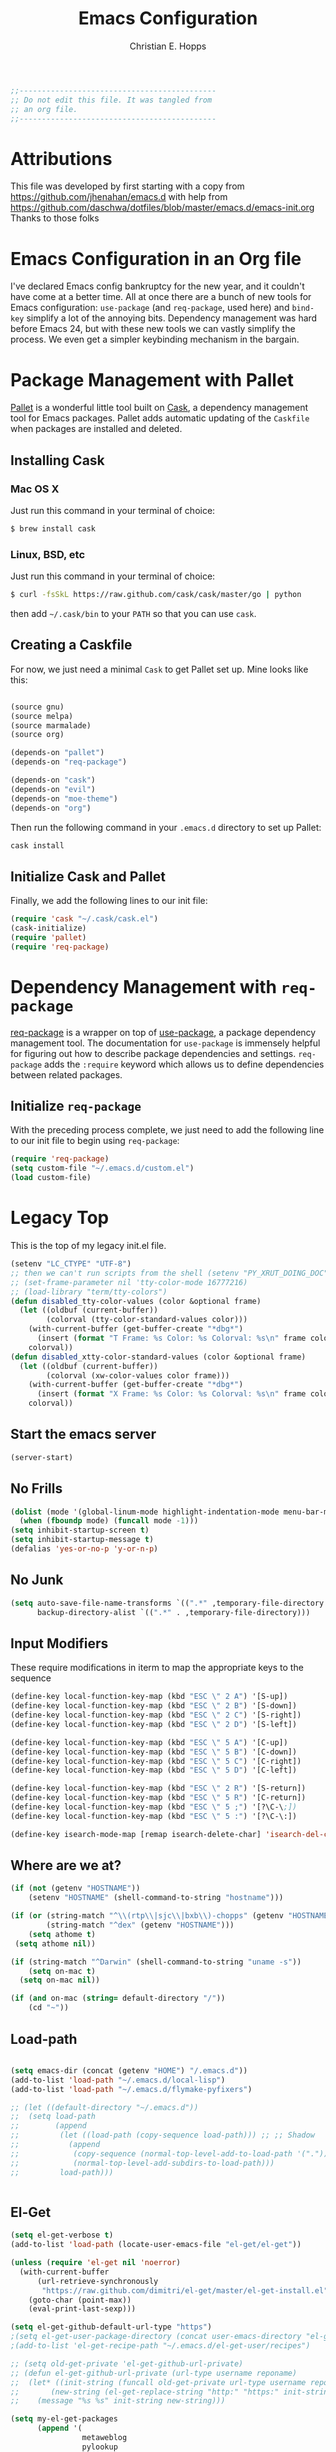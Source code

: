 #+TITLE: Emacs Configuration
#+AUTHOR: Christian E. Hopps
#+EMAIL: chopps@gmail.com
#+STARTUP: indent

#+NAME: Note
#+BEGIN_SRC emacs-lisp
  ;;--------------------------------------------
  ;; Do not edit this file. It was tangled from
  ;; an org file.
  ;;--------------------------------------------
#+END_SRC
* Attributions
  This file was developed by first starting with a copy from https://github.com/jhenahan/emacs.d
  with help from
  https://github.com/daschwa/dotfiles/blob/master/emacs.d/emacs-init.org
  Thanks to those folks

* Emacs Configuration in an Org file

  I've declared Emacs config bankruptcy for the new year, and it couldn't have
  come at a better time. All at once there are a bunch of new tools for
  Emacs configuration: =use-package= (and =req-package=, used here) and
  =bind-key= simplify a lot of the annoying bits. Dependency management was hard
  before Emacs 24, but with these new tools we can vastly simplify the process.
  We even get a simpler keybinding mechanism in the bargain.

* Package Management with Pallet
  [[https://github.com/rdallasgray/pallet][Pallet]] is a wonderful little tool built on [[https://github.com/cask/cask][Cask]], a dependency management tool
  for Emacs packages. Pallet adds automatic updating of the =Caskfile= when
  packages are installed and deleted.

** Installing Cask

*** Mac OS X
    Just run this command in your terminal of choice:
    #+NAME: Mac Cask Installation
    #+BEGIN_SRC sh
      $ brew install cask
     #+END_SRC

*** Linux, BSD, etc
    Just run this command in your terminal of choice:
    #+NAME: Other Cask Installation
    #+BEGIN_SRC sh
      $ curl -fsSkL https://raw.github.com/cask/cask/master/go | python
    #+END_SRC

    then add =~/.cask/bin= to your =PATH= so that you can use =cask=.

** Creating a Caskfile
   For now, we just need a minimal =Cask= to get Pallet set up. Mine looks
   like this:

   #+NAME: Cask
   #+BEGIN_SRC emacs-lisp :tangle no

     (source gnu)
     (source melpa)
     (source marmalade)
     (source org)

     (depends-on "pallet")
     (depends-on "req-package")

     (depends-on "cask")
     (depends-on "evil")
     (depends-on "moe-theme")
     (depends-on "org")
   #+END_SRC

   Then run the following command in your =.emacs.d= directory to set up Pallet:

   #+NAME: Cask Initialization
   #+BEGIN_SRC sh
     cask install
   #+END_SRC

** Initialize Cask and Pallet
   Finally, we add the following lines to our init file:

   #+BEGIN_SRC emacs-lisp :tangle no
     (require 'cask "~/.cask/cask.el")
     (cask-initialize)
     (require 'pallet)
     (require 'req-package)
   #+END_SRC

* Dependency Management with =req-package=
  [[https://github.com/edvorg/req-package][req-package]] is a wrapper on top of
  [[https://github.com/jwiegley/use-package][use-package]], a package dependency
  management tool. The documentation for =use-package= is immensely helpful for
  figuring out how to describe package dependencies and settings. =req-package=
  adds the =:require= keyword which allows us to define dependencies between
  related packages.

** Initialize =req-package=
   With the preceding process complete, we just need to add the following line
   to our init file to begin using =req-package=:

   #+BEGIN_SRC emacs-lisp :tangle no
     (require 'req-package)
     (setq custom-file "~/.emacs.d/custom.el")
     (load custom-file)
   #+END_SRC

* Legacy Top
  This is the top of my legacy init.el file.

  #+BEGIN_SRC emacs-lisp
    (setenv "LC_CTYPE" "UTF-8")
    ;; then we can't run scripts from the shell (setenv "PY_XRUT_DOING_DOC" "1")
    ;; (set-frame-parameter nil 'tty-color-mode 16777216)
    ;; (load-library "term/tty-colors")
    (defun disabled_tty-color-values (color &optional frame)
      (let ((oldbuf (current-buffer))
            (colorval (tty-color-standard-values color)))
        (with-current-buffer (get-buffer-create "*dbg*")
          (insert (format "T Frame: %s Color: %s Colorval: %s\n" frame color colorval)))
        colorval))
    (defun disabled_xtty-color-standard-values (color &optional frame)
      (let ((oldbuf (current-buffer))
            (colorval (xw-color-values color frame)))
        (with-current-buffer (get-buffer-create "*dbg*")
          (insert (format "X Frame: %s Color: %s Colorval: %s\n" frame color colorval)))
        colorval))
  #+END_SRC

** Start the emacs server
   #+BEGIN_SRC emacs-lisp
     (server-start)
   #+END_SRC

** No Frills
   #+BEGIN_SRC emacs-lisp
     (dolist (mode '(global-linum-mode highlight-indentation-mode menu-bar-mode tool-bar-mode scroll-bar-mode))
       (when (fboundp mode) (funcall mode -1)))
     (setq inhibit-startup-screen t)
     (setq inhibit-startup-message t)
     (defalias 'yes-or-no-p 'y-or-n-p)
   #+END_SRC

** No Junk
   #+BEGIN_SRC emacs-lisp
     (setq auto-save-file-name-transforms `((".*" ,temporary-file-directory t))
           backup-directory-alist `((".*" . ,temporary-file-directory)))
   #+END_SRC

** Input Modifiers

   These require modifications in iterm to map the appropriate keys to the
   sequence
   #+BEGIN_SRC emacs-lisp
     (define-key local-function-key-map (kbd "ESC \" 2 A") '[S-up])
     (define-key local-function-key-map (kbd "ESC \" 2 B") '[S-down])
     (define-key local-function-key-map (kbd "ESC \" 2 C") '[S-right])
     (define-key local-function-key-map (kbd "ESC \" 2 D") '[S-left])

     (define-key local-function-key-map (kbd "ESC \" 5 A") '[C-up])
     (define-key local-function-key-map (kbd "ESC \" 5 B") '[C-down])
     (define-key local-function-key-map (kbd "ESC \" 5 C") '[C-right])
     (define-key local-function-key-map (kbd "ESC \" 5 D") '[C-left])

     (define-key local-function-key-map (kbd "ESC \" 2 R") '[S-return])
     (define-key local-function-key-map (kbd "ESC \" 5 R") '[C-return])
     (define-key local-function-key-map (kbd "ESC \" 5 ;") '[?\C-\;])
     (define-key local-function-key-map (kbd "ESC \" 5 :") '[?\C-\:])

     (define-key isearch-mode-map [remap isearch-delete-char] 'isearch-del-char)
   #+END_SRC

** Where are we at?
   #+BEGIN_SRC emacs-lisp
     (if (not (getenv "HOSTNAME"))
         (setenv "HOSTNAME" (shell-command-to-string "hostname")))

     (if (or (string-match "^\\(rtp\\|sjc\\|bxb\\)-chopps" (getenv "HOSTNAME"))
             (string-match "^dex" (getenv "HOSTNAME")))
         (setq athome t)
      (setq athome nil))

     (if (string-match "^Darwin" (shell-command-to-string "uname -s"))
         (setq on-mac t)
       (setq on-mac nil))

     (if (and on-mac (string= default-directory "/"))
         (cd "~"))
   #+END_SRC

** Load-path
   #+BEGIN_SRC emacs-lisp

          (setq emacs-dir (concat (getenv "HOME") "/.emacs.d"))
          (add-to-list 'load-path "~/.emacs.d/local-lisp")
          (add-to-list 'load-path "~/.emacs.d/flymake-pyfixers")

          ;; (let ((default-directory "~/.emacs.d"))
          ;;  (setq load-path
          ;;        (append
          ;;         (let ((load-path (copy-sequence load-path))) ;; ;; Shadow
          ;;           (append
          ;;            (copy-sequence (normal-top-level-add-to-load-path '(".")))
          ;;            (normal-top-level-add-subdirs-to-load-path)))
          ;;         load-path)))


   #+END_SRC

** El-Get

   #+BEGIN_SRC emacs-lisp
     (setq el-get-verbose t)
     (add-to-list 'load-path (locate-user-emacs-file "el-get/el-get"))

     (unless (require 'el-get nil 'noerror)
       (with-current-buffer
           (url-retrieve-synchronously
            "https://raw.github.com/dimitri/el-get/master/el-get-install.el")
         (goto-char (point-max))
         (eval-print-last-sexp)))

     (setq el-get-github-default-url-type "https")
     ;(setq el-get-user-package-directory (concat user-emacs-directory "el-get-init-files/"))
     ;(add-to-list 'el-get-recipe-path "~/.emacs.d/el-get-user/recipes")

     ;; (setq old-get-private 'el-get-github-url-private)
     ;; (defun el-get-github-url-private (url-type username reponame)
     ;;  (let* ((init-string (funcall old-get-private url-type username reponame))
     ;;       (new-string (el-get-replace-string "http:" "https:" init-string)))
     ;;    (message "%s %s" init-string new-string)))

     (setq my-el-get-packages
           (append '(
                     metaweblog
                     pylookup
                     pymacs
                     xml-rpc-el
                     )))

     (el-get 'sync my-el-get-packages)

     (defun el-get-sync-recipes (overlay)
       (let* ((recipe-glob (locate-user-emacs-file (concat overlay "/recipes/*.rcp")))
              (recipe-files (file-expand-wildcards recipe-glob))
              (recipes (mapcar 'el-get-read-recipe-file recipe-files)))
         (mapcar (lambda (r) (add-to-list 'el-get-sources r)) recipes)
         (el-get 'sync (mapcar 'el-get-source-name recipes))))

       ;; EL-GET SYNC OVERLAYS
     (el-get-sync-recipes "el-get-haskell")
     (el-get-sync-recipes "el-get-user")

   #+END_SRC

** Packages
   Use cask, pallet and req-package here. Initial packages are in Cask
   file. This is updated automaticallyby pallet when installing and removing
   using list-packages.
   #+BEGIN_SRC emacs-lisp :tangle no
     (if (file-exists-p "/usr/local/Cellar/cask/0.7.0/cask.el")
         (require 'cask "/usr/local/Cellar/cask/0.7.0/cask.el")
       (require 'cask "~/.cask/cask.el"))
     (cask-initialize)
     (require 'pallet)
     (require 'req-package)
   #+END_SRC

** Recompile Local Lisp
   #+BEGIN_SRC emacs-lisp
     (byte-recompile-directory (expand-file-name "~/.emacs.d/local-lisp") 0)
   #+END_SRC

** Load Variables from Shell Environment

   This is needed b/c on the mac we may be loaded from outside the shell.
   #+BEGIN_SRC emacs-lisp
     (if (file-exists-p "/Users/chopps/.athome-emacs")
         (progn (require 'exec-path-from-shell)
                (exec-path-from-shell-copy-env "PYTHONPATH")
                (exec-path-from-shell-copy-env "PATH")
                (setq athome t)
                (exec-path-from-shell-initialize)))
   #+END_SRC

** Uniquify
   #+BEGIN_SRC emacs-lisp
     (require 'uniquify)
     (setq uniquify-buffer-name-style 'forward)
   #+END_SRC
* Custom
Locate emacs customization file.

#+BEGIN_SRC emacs-lisp
  (setq custom-file "~/.emacs.d/custom.el")
  (load custom-file 'noerror)
#+END_SRC

* Frames
  #+BEGIN_SRC emacs-lisp
    ;; (setq initial-frame-alist '((top . 200) (left . 100) (width . 147) (height . 98)))
    ;; (setq initial-frame-alist '((top + -47) (left + -908) (width . 124) (height . 85)))
  #+END_SRC
* Themes
#+BEGIN_SRC emacs-lisp

  ;; (require 'centered-window-mode)
  ;; (centered-window-mode t)

  (add-to-list 'custom-theme-load-path (concat user-emacs-directory "my-themes/"))
  ;; (add-to-list 'custom-theme-load-path (concat user-emacs-directory "my-themes/solarized/"))

  ;; (load-theme 'noctilux)

  ;; (load-theme 'taylor)
  ;; (load-theme 'hober)

  ;; (setq sml/theme 'respectful)
  ;; (sml/setup)

  ;; <Color theme initialization code>
  ;; (if athome
  ;;     (load-theme 'chopps)
  ;;   (load-theme 'solarized-light))

  ;; (load-theme 'solarized-dark)
  ;; (load-theme 'solarized-light)
  (setq current-theme nil)

  (defun synchronize-theme  ()
    (interactive)
    (setq hour (string-to-number
                (substring (current-time-string) 11 13)))
    (if (member hour (if athome (number-sequence 7 21)
                       (number-sequence 4 18)))
        (setq now 'solarized-light)
      (setq now 'solarized-dark))
    (if (not (eq now current-theme))
        (load-theme now)))

  (run-with-timer 0 600 'synchronize-theme)

  ;; (set-display-table-slot standard-display-table 'vertical-border (make-glyph-code ?┃))
  ;; (set-display-table-slot standard-display-table 'vertical-border (make-glyph-code ?╏))
  ;; (set-display-table-slot standard-display-table 'vertical-border (make-glyph-code ?┆))
  ;; (set-display-table-slot standard-display-table 'vertical-border (make-glyph-code ?┊))
  ;; (set-display-table-slot standard-display-table 'vertical-border (make-glyph-code ?┋))
  (set-display-table-slot standard-display-table 'vertical-border (make-glyph-code ?┇))

  ;; (if (display-graphic-p)
  ;;    (progn
  ;;      (load-theme 'my-flatui)
  ;;      (setq current-theme 'my-flatui)
  ;;      (defun synchronize-theme  ()
  ;;         (interactive)
  ;;         (setq hour (string-to-number 
  ;;                     (substring (current-time-string) 11 13)))
  ;;         (if (member hour (number-sequence 6 21))
  ;;             (setq now 'my-flatui)
  ;;           (setq now 'chopps))
  ;;         (if (not (eq now current-theme))
  ;;             (load-theme now)))
  ;;
  ;;      (run-with-timer 0 3600 'synchronize-theme))
  ;;  (load-theme 'chopps))
#+END_SRC

* Evil

  #+BEGIN_SRC emacs-lisp
    (req-package evil
      :init
      (progn
        (setq evil-search-wrap nil)
        (setq evil-want-C-i-jump nil)

        (evil-mode 1)

        ;; (setq evil-esc-delay 0)
        (setq evil-esc-delay 0.001)
        (evil-change-to-initial-state)

        (defun evil-undefine ()
          (interactive)
          (let (evil-mode-map-alist)
            (call-interactively (key-binding (this-command-keys)))))

        (define-key evil-normal-state-map [escape] 'keyboard-quit)
        (define-key evil-visual-state-map [escape] 'keyboard-quit)
        (define-key evil-normal-state-map (kbd "TAB") 'evil-undefine)
        ;; (define-key evil-normal-state-map (kbd "RET") 'evil-undefine)
        ;; (define-key evil-normal-state-map " " 'evil-undefine)

        ;; Undefine vi keys in all modes.
        (let ((undef '("\C-a" "\C-e" "\C-n" "\C-p")))
          (while undef
            (define-key evil-normal-state-map (car undef) 'evil-undefine)
            (define-key evil-visual-state-map (car undef) 'evil-undefine)
            (define-key evil-insert-state-map (car undef) 'evil-undefine)
            (setq undef (cdr undef))))

        ;; Undefine vi keys in insert mode.
        (let ((undef '("\C-k")))
          (while undef
            (define-key evil-insert-state-map (car undef) 'evil-undefine)
            (setq undef (cdr undef))))

        ;; Remove RET and SPC from motion map so they can be overridden by various modes
        (defun my-move-key (keymap-from keymap-to key)
          "Moves key binding from one keymap to another, deleting from the old location. "
          (define-key keymap-to key (lookup-key keymap-from key))
          (define-key keymap-from key nil))
        (my-move-key evil-motion-state-map evil-normal-state-map (kbd "RET"))
        (my-move-key evil-motion-state-map evil-normal-state-map " ")

                                            ;(define-key minibuffer-local-map [escape] 'minibuffer-keyboard-quit)
                                            ;(define-key minibuffer-local-ns-map [escape] 'minibuffer-keyboard-quit)
                                            ;(define-key minibuffer-local-completion-map [escape] 'minibuffer-keyboard-quit)
                                            ;(define-key minibuffer-local-must-match-map [escape] 'minibuffer-keyboard-quit)
                                            ;(define-key minibuffer-local-isearch-map [escape] 'minibuffer-keyboard-quit)
        ))
  #+END_SRC

* VCS
  #+BEGIN_SRC emacs-lisp
    (req-package magit)
    (autoload 'svn-status "dsvn" "Run `svn status'." t)
    (autoload 'svn-update "dsvn" "Run `svn update'." t)
    (require 'vc-svn)

  #+END_SRC
* End Req-Packages

  #+BEGIN_SRC emacs-lisp
    (req-package-finish)
  #+END_SRC

* Text Mode

  #+BEGIN_SRC emacs-lisp
    (add-hook 'text-mode-hook 'turn-on-auto-fill)
    (add-hook 'text-mode-hook 'turn-on-flyspell)
    (add-hook 'rst-mode-hook (lambda ()
                               (define-key mode-specific-map "0" 'rst-adjust)
                               (setq fill-column 79)
                               ))
    (setq default-fill-column 80)

    (add-to-list 'auto-mode-alist '("diff" . diff-mode))
    (add-to-list 'auto-mode-alist '("\\.diff\\'" . diff-mode))

    (eval-after-load "text-mode"
      '(progn
         (modify-syntax-entry ?_ "w" text-mode-syntax-table)
         (modify-syntax-entry ?- "w" text-mode-syntax-table)
         ))
  #+END_SRC

* Buffer Handling
  #+BEGIN_SRC emacs-lisp
    ;; (iswitchb-mode 1)
    ;; (setq iswitchb-buffer-ignore '("^ " "^\\*"))
    (setq iswitchb-buffer-ignore '("^ "))
    (setq-default save-place t)

    (defun dont-kill-but-bury-scratch ()
      "Don't kill but burry *scratch* buffer."
      (if (equal (buffer-name (current-buffer)) "*scratch*")
          (progn (bury-buffer) nil)
        t))
    (add-hook 'kill-buffer-query-functions 'dont-kill-but-bury-scratch)
  #+END_SRC

** Cleanup Buffers Automatically
   #+BEGIN_SRC emacs-lisp
     (require 'midnight)

     ;;kill buffers if they were last disabled more than this seconds ago (30m)
     (setq clean-buffer-list-delay-special 1800)

     (defvar clean-buffer-list-timer nil
       "Stores clean-buffer-list timer if there is one. You can disable clean-buffer-list by (cancel-timer clean-buffer-list-timer).")
     ;; run clean-buffer-list every 2 hours
     (setq clean-buffer-list-timer (run-at-time t 7200 'clean-buffer-list))

     ;; kill everything, clean-buffer-list is very intelligent at not killing unsaved buffer.
     (setq clean-buffer-list-kill-regexps '("^.*$"))

     ;; keep these buffer untouched
     ;; prevent append multiple times
     (defvar clean-buffer-list-kill-never-buffer-names-init
       clean-buffer-list-kill-never-buffer-names
       "Init value for clean-buffer-list-kill-never-buffer-names")

     (setq clean-buffer-list-kill-never-buffer-names
           (append
            '("*Messages*" "*cmd*" "*scratch*" "*w3m*" "*w3m-cache*" "*Inferior Octave*" "status.org" "notes.org")
            clean-buffer-list-kill-never-buffer-names-init))

     ;; prevent append multiple times
     (defvar clean-buffer-list-kill-never-regexps-init
       clean-buffer-list-kill-never-regexps
       "Init value for clean-buffer-list-kill-never-regexps")

     ;; append to *-init instead of itself
     (setq clean-buffer-list-kill-never-regexps
           (append '("^\\*EMMS Playlist\\*.*$")
                   clean-buffer-list-kill-never-regexps-init))
   #+END_SRC

* Windows
  #+BEGIN_SRC emacs-lisp
    (setq wg-morph-on nil)
    (setq wg-prefix-key (kbd "C-c w"))
    ;; (require 'workgroups)
    ;; (workgroups-mode 1)
    ;; (if (file-exists-p "~/.emacs-workgroups")
    ;;     (wg-load "~/.emacs-workgroups"))

    (defun other-window-or-frame ()
      (interactive)
      (other-window 1 'visible)
      (select-frame-set-input-focus (window-frame (selected-window))))


    (defun split-window-sensibly-prefer-horizontal (&optional window)
    "Same as `split-window-sensibly' except prefer to split horizontally first."
      (let ((window (or window (selected-window))))
        (or (and (window-splittable-p window t)
                 ;; Split window horizontally.
                 (with-selected-window window
                   (split-window-right)))
            (and (window-splittable-p window)
                 ;; Split window vertically.
                 (with-selected-window window
                   (split-window-below)))
            (and (eq window (frame-root-window (window-frame window)))
                 (not (window-minibuffer-p window))
                 ;; If WINDOW is the only window on its frame and is not the
                 ;; minibuffer window, try to split it vertically disregarding
                 ;; the value of `split-height-threshold'.
                 (let ((split-height-threshold 0))
                   (when (window-splittable-p window)
                     (with-selected-window window
                       (split-window-below))))))))

    (setq split-width-threshold 160)
    (setq window-min-width 80)
    (setq split-window-preferred-function 'split-window-sensibly-prefer-horizontal)
  #+END_SRC

* Shell Mode

  #+BEGIN_SRC emacs-lisp
    (add-hook 'shell-mode-hook
              (function (lambda ()
                          (flyspell-prog-mode)
                          (local-set-key "\M-p" 'comint-previous-input)
                          (local-set-key "\M-n" 'comint-next-input))))


    (require 'shell-switcher)
    (shell-switcher-mode t)
  #+END_SRC
* Mac

  #+BEGIN_SRC emacs-lisp
    (unwind-protect
     (condition-case ex
          (pc-selection-mode)
      (`error
        t)))
    (global-set-key [?\A-x] 'clipboard-kill-region)
    (global-set-key [?\A-c] 'clipboard-kill-ring-save)
    (global-set-key [?\A-v] 'clipboard-yank)
  #+END_SRC
* Comint

  #+BEGIN_SRC emacs-lisp
    (eval-after-load "comint"
      '(progn
         (define-key comint-mode-map [(meta p)]
           'comint-previous-matching-input-from-input)
         (define-key comint-mode-map [(meta n)]
           'comint-next-matching-input-from-input)
         (define-key comint-mode-map [(control meta n)]
           'comint-next-input)
         (define-key comint-mode-map [(control meta p)]
           'comint-previous-input)
         (setq comint-completion-autolist t ;list possibilities on partial
                                            ;completion
           comint-completion-recexact nil   ;use shortest compl. if
                                            ;characters cannot be added
           ;; how many history items are stored in comint-buffers (e.g. py- shell)
           ;; use the HISTSIZE environment variable that shells use (if avail.)
           ;; (default is 32)
           comint-input-ring-size (string-to-number (or (getenv "HISTSIZE") "100")))))
  #+END_SRC
* Generic Lisp
  #+BEGIN_SRC emacs-lisp
    (require 's)

    (defun remove-last-elt (list)
      (let ((rlist (reverse list)))
        (reverse (cdr rlist))))

    (defun trim-string (string)
      "Remove white spaces in beginning and ending of STRING.
    White space here is any of: space, tab, emacs newline (line feed, ASCII 10)."
      (replace-regexp-in-string "\\`[ \t\n]*" "" (replace-regexp-in-string "[ \t\n]*\\'" "" string)))

    ;;-------------------------------
    ;; Disabled commands (not many)
    ;;-------------------------------

    (defun enable-all-commands ()
      "Enable all commands, reporting on which were disabled."
      (interactive)
      (with-output-to-temp-buffer "*Commands that were disabled*"
        (mapatoms
         (function
          (lambda (symbol)
            (when (get symbol 'disabled)
              (put symbol 'disabled nil)
              (prin1 symbol)
              (princ "\n")))))))

    (defun increment-numbers-in-rergion ()
      "Find all numbers in the region and increment them by 1."
      (interactive)
      (if (not (use-region-p))
          (error "No region defined"))
      (let* ((start (region-beginning))
             (end (region-end))
             found)
        (save-excursion
          (goto-char start)
          (while (setq found (re-search-forward "[0-9]+" end t))
            (replace-match (number-to-string (+ (string-to-number (match-string 0)) 1)))))))

    (defun normalize-numbers-in-rergion ()
      "Find all numbers in the region starting with 0 set them increasing order"
      (interactive)
      (if (not (use-region-p))
          (error "No region defined"))
      (let* ((start (region-beginning))
             (end (region-end))
             (value 0)
             found)
        (save-excursion
          (goto-char start)
          (while (setq found (re-search-forward "\\<[0-9]+\\>" end t))
            (replace-match (number-to-string value))
            (setq value (+ value 1))))))


    ; Automatically enable any disabled command the first time it's used.
    (defun enable-this-command (&rest args)
      (put this-command 'disabled nil)
      (call-interactively this-command))
    (setq disabled-command-function 'enable-this-command)

    (defun strip-trailing-whitespace ()
      "Eliminate whitespace at ends of lines."
      (interactive)
      (save-excursion
        (goto-char (point-min))
        (while (re-search-forward "[ \t][ \t]*$" nil t)
          (delete-region (match-beginning 0) (point)))))

    ;; (defun nuke-nroff-bs ()
    ;;   (interactive)
    ;;   (let ((old-modified (buffer-modified-p))
    ;;         (old-point (point)))
    ;;     (call-interactively (beginning-of-buffer))
    ;;     (replace-regexp "\\(.\\)^H\\1^H\\1^H\\1" "\\1")
    ;;     (call-interactively (beginning-of-buffer))
    ;;     (replace-regexp "\\(.\\)^H\\1^H\\1" "\\1")
    ;;     (call-interactively (beginning-of-buffer))
    ;;     (replace-regexp "\\(.\\)^H\\1" "\\1")
    ;;     (call-interactively (beginning-of-buffer))
    ;;     (replace-string "_^H" "")
    ;;     (set-buffer-modified-p old-modified)
    ;;     (goto-char old-point)))

    (defun string/starts-with (string prefix)
      "Return t if STRING starts with prefix."
      (let* ((l (length prefix)))
        (string= (substring string 0 l) prefix)))

    (defun bh-compile ()
      (interactive)
      (let ((df (directory-files "."))
            (has-proj-file nil)
            )
        (while (and df (not has-proj-file))
          (let ((fn (car df)))
            (if (> (length fn) 10)
                (if (string-equal (substring fn -10) ".xcodeproj")
                    (setq has-proj-file t)
                  )
              )
            )
          (setq df (cdr df))
          )
        (if has-proj-file
            (compile "xcodebuild -configuration Debug")
          (compile "make")
          )
        )
      )

    (defun kill-region-to-mac ()
      "Copy the region to our mac clipboard"
      (interactive)
      (shell-command-on-region (mark) (point) "ssh -q rtp-chopps-8711.cisco.com pbcopy")
      (deactivate-mark))

    (defun kill-region-to-ssh ()
      "Copy the region to our ssh clients clipboard"
      (interactive)
      (let ((cmd (concat "ssh -q " (car (split-string (getenv "SSH_CLIENT"))) " pbcopy")))
        (message "running command: %s" cmd)
        (shell-command-on-region (mark) (point) cmd))
      (deactivate-mark))

    (setq lastw-screen-window -1)
    (defun bring-screen-window-front ()
      "If running in screen tell screen to switch to our window"
      (let ((window (getenv "WINDOW"))
            (sty (getenv "STY")))
        (if sty
            (shell-command-to-string (concat "screen -X select " window)))))

    (defun return-to-last-screen-window ()
      "Return to previous screen window"
      (if (getenv "STY")
          (shell-command-to-string "screen -X other")))
    (add-hook 'server-visit-hook 'bring-screen-window-front)
    (add-hook 'server-done-hook 'return-to-last-screen-window)
    (remove-hook 'kill-buffer-query-functions 'server-kill-buffer-query-function)

    ;; (require 'flymake)

    (defun flymake-elisp-init ()
      (unless (string-match "^ " (buffer-name))
        (let* ((temp-file   (flymake-init-create-temp-buffer-copy
                             'flymake-create-temp-inplace))
               (local-file  (file-relative-name
                             temp-file
                             (file-name-directory buffer-file-name))))
          (list
           (expand-file-name invocation-name invocation-directory)
           (list
            "-Q" "--batch" "--eval"
            (prin1-to-string
             (quote
              (dolist (file command-line-args-left)
                (with-temp-buffer
                  (insert-file-contents file)
                  (condition-case data
                      (scan-sexps (point-min) (point-max))
                    (scan-error
                     (goto-char(nth 2 data))
                     (princ (format "%s:%s: error: Unmatched bracket or quote\n"
                                    file (line-number-at-pos)))))))
              )
             )
            local-file)))))

    ;; (push '("\\.el$" flymake-elisp-init) flymake-allowed-file-name-masks)

    ;; (add-hook 'emacs-lisp-mode-hook
    ;;           ;; workaround for (eq buffer-file-name nil)
    ;;           (function (lambda () (if buffer-file-name (flymake-mode)))))

    (defun my-lisp-mode-hook ()
      (message "my-lisp-mode-hook")
      (flyspell-prog-mode)
      (set (make-local-variable 'rebox-style-loop) '(83 84 21))
      ;; (set (make-local-variable 'rebox-min-fill-column) 40)
      (rebox-mode 1))

    (add-hook 'lisp-mode-hook 'my-lisp-mode-hook)
    (add-hook 'emacs-lisp-mode-hook 'my-lisp-mode-hook)

    (defun narrow-to-python-string ()
      "Narrow to the multiline string section that contains the point"
      (interactive)
      (let (sstart
            send
            sstr
            (smatch "\\(\"\"\"\\|\'\'\'\\)"))
        (save-excursion

          (if (not (looking-at smatch))
              (re-search-backward "\\(\"\"\"\\|\'\'\'\\)"))
          (setq sstr (match-string 0))
          (setq sstart (match-end 0))
          (goto-char sstart)
          (message (format "sstart %d" sstart))
          (re-search-forward sstr)
          (setq send (match-beginning 0))
          (message (format "send %d" send)))
        (narrow-to-region sstart send)
        (message (format "narrowed to %d:%d" sstart send))
        sstart))

    (defun narrow-to-line ()
      "Narrow to the current line"
      (let (beg end)
        (save-excursion
          (move-end-of-line 1)
          (setq end (point))
          (move-beginning-of-line 1)
          (setq beg (point))
          (message (format "narrow to line %d:%d" beg end)))
        (narrow-to-region beg end)
        (values beg end)))

    (defun delete-line ()
      (interactive)
      (move-beginning-of-line 1)
      (kill-line 1))

    (defun tr-param ()
      "Translate @param to rst style - ``"
      (interactive)
      (save-excursion
        (save-restriction
          (let (beg end val indent ptype sym (tsym "") (ppos 0) (tpos 0) (npos 0)
                    (psmatch "\\(?:@\\(param\\) *\\([[:alnum:]_]+\\) *: *\\|@\\(return\\): *\\)")
                    (pmatch "\\(?:@\\(param\\) *\\([[:alnum:]_]+\\) *: *\\|@\\(return\\): *\\(.*\\)\\)"))
            ; Operate in the doc-string only.
            (narrow-to-python-string)
            (save-restriction
              (setq val (narrow-to-line))
              (setq beg (nth 0 val))
              (setq end (nth 1 val))
              (goto-char beg)
              (re-search-forward pmatch))
            (setq ptype (match-string 1))
            (if (not ptype)
                (setq ptype (match-string 3))
              (setq sym (match-string 2)))
            (setq ppos (match-beginning 0))
            (setq indent (- ppos beg)) ; indent of param
            (message (format "beginning %d indent %d" ppos indent))
                                            ; Get any type definition and remove the line
            (ignore-errors
              (save-excursion
                (if (equal ptype "param")
                    (re-search-forward (concat "@type *" sym " *: *\\(.*\\)"))
                  (re-search-forward (concat "@rtype: *\\(.*\\)")))
                (setq tpos (match-beginning 0))
                (setq tsym (match-string 1))
                (setq tsym (replace-regexp-in-string "[tT]rue or [fF]alse" "`bool`" tsym))
                (setq tsym (replace-regexp-in-string "\\<string\\>" "`str`" tsym))
                (setq tsym (replace-regexp-in-string "\\<[Bb]oolean\\>" "`bool`" tsym))
                (setq tsym (replace-regexp-in-string "\\<[Bb]ool\\>" "`bool`" tsym))
                (setq tsym (replace-regexp-in-string "\\<integer\\>" "`int`" tsym))
                (setq tsym (replace-regexp-in-string "\\<int\\>" "`int`" tsym))
                (setq tsym (replace-regexp-in-string "\\<list\\(()\\)?" "`list`" tsym))
                (setq tsym (replace-regexp-in-string "\\<dict\\(()\\)?" "`dict`" tsym))
                (setq tsym (replace-regexp-in-string "L{\\([^}]+\\)}" "`\\1`" tsym))
                (save-excursion
                  (goto-char tpos)
                  (delete-line))))
            (goto-char beg)
            (re-search-forward psmatch)
            (if (equal ptype "param")
                (replace-match (concat "  - `" sym "` (" tsym ") - "))
              (if (equal tsym "")
                  (replace-match (concat ":return: "))
                (replace-match (concat ":return: (" tsym ") "))))
            (condition-case nil
                (progn
                  (re-search-forward "@\\(param\\|return\\)" nil)
                  (point))
              (error (point-max)))))))
            ;; re-indent folloiwng lines to our - until we reach a blank line or a line
            ;; containing @ or the ned of our region

    (defun tr-all-param ()
      "Translate all paramters"
      (interactive)
      (save-excursion
        (let (send
              sstart
              (cpos (point)))
          (save-restriction
            (let (indent)
              ;; Operate in the doc-string only.
              (setq sstart (narrow-to-python-string))
              (goto-char sstart)
              (setq cpos sstart)
              (setq send (point-max))
              (message (format "pmax %d" send))
              ;; Find the first param
              (re-search-forward "^\\( +\\)@param")
              (setq indent (match-string 1))
              (replace-match (concat indent ":Parameters:\n" indent "@param"))))
          ;; now run tr-param until we are done
          (while (< cpos send)
            (setq cpos (tr-param))
            (goto-char cpos)))))

    (defun read-lines (fPath)
      "Return a list of lines of a file at FPATH."
      (with-temp-buffer
        (insert-file-contents fPath)
        (split-string (buffer-string) "\n" t)))

    (eval-after-load "elisp-mode"
      '(progn
         (modify-syntax-entry ?_ "w" emacs-lisp-mode-syntax-table)
         (modify-syntax-entry ?- "w" emacs-lisp-mode-syntax-table)
         (modify-syntax-entry ?_ "w" lisp-mode-syntax-table)
         (modify-syntax-entry ?- "w" lisp-mode-syntax-table)
         ))

    (eval-after-load "lisp-mode"
      '(progn
         (modify-syntax-entry ?_ "w" emacs-lisp-mode-syntax-table)
         (modify-syntax-entry ?- "w" emacs-lisp-mode-syntax-table)
         (modify-syntax-entry ?_ "w" lisp-mode-syntax-table)
         (modify-syntax-entry ?- "w" lisp-mode-syntax-table)
         ))
  #+END_SRC
* Generic Editing

  #+BEGIN_SRC emacs-lisp
    (autoload 'rebox-comment "rebox2" nil t)
    (autoload 'rebox-region "rebox2" nil t)

    ;;(global-linum-mode nil)
    ;;(setq linum-format 'dynamic)
    ;;(set-face-attribute 'linum nil :background "Black"))

    ;;        (add-hook 'emacs-lisp-mode-hook (lambda ()
    ;;                                          (set (make-local-variable 'rebox-style-loop) '(25 17 21))
    ;;                                          (set (make-local-variable 'rebox-min-fill-column) 40)
    ;;                                          (rebox-mode 1)))
    ;
    (eval-after-load "rebox2"
      '(progn
         (setq max-comment-fill-column 77)
         (defadvice rebox-get-fill-column (after ad-max-comment-fill-column activate)
           "Set a maximum fill-column for comments"
           (setq ad-return-value (min ad-return-value max-comment-fill-column)))
         (ad-activate 'rebox-get-fill-column)
         (message "rebox2 loaded")
         (rebox-register-template 71 176 ["? ----------"
                                          "? box123456  "
                                          "? ----------"])

         (rebox-register-template 72 276 ["? ----------+"
                                          "? box123456  "
                                          "? ----------+"])

         (rebox-register-template 73 376 ["? =========="
                                          "? box123456  "
                                          "? =========="])

         (rebox-register-template 74 176 ["?-----------"
                                          "? box123456 "
                                          "?-----------"])

         (rebox-register-template 75 276 ["?-----------+"
                                          "? box123456  "
                                          "?-----------+"])

         (rebox-register-template 76 376 ["?==========="
                                          "? box123456"
                                          "?==========="])

         (rebox-register-template 77 576 ["????????????"
                                          "? box123456  "
                                          "????????????"])

         (rebox-register-template 81 186 ["?? -----------"
                                          "??  box123456  "
                                          "?? -----------"])

         (rebox-register-template 82 286 ["??-----------+"
                                          "?? box123456  "
                                          "??-----------+"])

         (rebox-register-template 83 386 ["??-----------"
                                          "?? box123456  "
                                          "??-----------"])

         (rebox-register-template 84 486 ["??==========="
                                          "?? box123456  "
                                          "??==========="])
         (setq rebox-style-loop '(74 75 76 11))

         ;; (rebox-set-default-style 093)
         ;; (setq rebox-style-loop '(24 16))
         ;; Leave the defaults
         ;; (global-set-key [(meta q)] 'rebox-dwim)
         ;; (global-set-key [(shift meta q)] 'rebox-fill)
         ))



    (require 'filladapt)
    (setq-default filladapt-mode t)
  #+END_SRC
* URL Browsing

  #+BEGIN_SRC emacs-lisp
    (eval-after-load "browse-url"
      '(progn
         (message "browse-url loaded")
         (setq browse-url-browser-function 'browse-url-generic
               browse-url-generic-program "openurl.sh")))
  #+END_SRC
* Acme Extension

  #+BEGIN_SRC emacs-lisp
    (defun is-workspace-root (split-path)
      (let ((path (concat "/" (mapconcat 'identity split-path "/") "/.ACMEROOT")))
        (file-attributes path)))

    (defun get-workspace-root ()
      (let ((split-path (split-string (expand-file-name default-directory) "/")))
        (while (and (> (length split-path) 0)
                    (not (is-workspace-root split-path)))
          (setq split-path (remove-last-elt split-path)))
        (concat "/" (mapconcat 'identity split-path "/"))))

    ;;
    ;; XXX this needs to be updated to find the right path
    ;;
    (defun acme-ediff-latest()
     (interactive)
     (let* (
            (rel-cur-file (file-relative-name buffer-file-name))
            (acme-dir (concat  ".CC/cache/"  rel-cur-file  "@@/main/ci/fwd-33/fwd-33-mcast-intact/"))
            (version-list (directory-files acme-dir nil "[0-9]+" t))
            (latest-version (car version-list))
            (rel-base-file (concat  ".CC/cache/"  rel-cur-file  "@@/main/ci/fwd-33/fwd-33-mcast-intact/" latest-version))
            )
       (ediff-files rel-cur-file rel-base-file)))
  #+END_SRC

* Tagging

  #+BEGIN_SRC emacs-lisp
    (autoload 'gid "idutils" nil t)
    (add-to-list 'auto-mode-alist '("\\.m\\'" . objc-mode))
    (add-to-list 'auto-mode-alist '("\\.mm\\'" . objc-mode))

    (setq gtags-suggested-key-mapping t)
    (setq gtags-use-old-key-map t)

    ;(require 'gtags)
    (require 'ggtags)
    (add-to-list 'auto-mode-alist '("\\.\\(cmd\\|sch\\|bag\\|bgen\\)\\'" . ggtags-mode))

    ;;; gtags keys
    ;; (define-key gtags-mode-map "\eh" 'gtags-display-browser)
    ;; (define-key gtags-mode-map "\ec" 'gtags-make-complete-list)
    ;; (define-key gtags-mode-map "\C-]" 'gtags-find-tag-from-here)
    ;; (define-key gtags-mode-map "\C-t" 'gtags-pop-stack)
    ;; (define-key gtags-mode-map "\el" 'gtags-find-file)
    ;; (define-key gtags-mode-map "\eg" 'gtags-find-with-grep)
    ;; (define-key gtags-mode-map "\eI" 'gtags-find-with-idutils)
    ;; (define-key gtags-mode-map "\es" 'gtags-find-symbol)
    ;; (define-key gtags-mode-map "\er" 'gtags-find-rtag)
    ;; (define-key gtags-mode-map "\et" 'gtags-find-tag)

    ;;; ggtags keys
    ;; (define-key ggtags-mode-map "\eh" 'gtags-display-browser)
    ;; (define-key ggtags-mode-map "\ec" 'gtags-make-complete-list)
    (define-key ggtags-mode-map "\C-]" 'ggtags-find-tag-dwim)
    (define-key ggtags-mode-map "\C-t" 'pop-tag-mark)
    ;; (define-key ggtags-mode-map "\el" 'gtags-find-file)
    ;; (define-key ggtags-mode-map "\eg" 'gtags-find-with-grep)
    ;; (define-key ggtags-mode-map "\eI" 'gtags-find-with-idutils)
    (define-key ggtags-mode-map "\es" 'ggtags-find-other-symbol)
    (define-key ggtags-mode-map "\er" 'ggtags-find-reference)
    ;; (define-key ggtags-mode-map "\et" 'gtags-find-tag)

    ;; need to undefine a couple keys in evil.
    (setq evil-overriding-maps (cons '(gtags-mode-map . nil) evil-overriding-maps))
    (setq evil-overriding-maps (cons '(gtags-select-mode-map . nil) evil-overriding-maps))
    (define-key evil-normal-state-map (kbd "C-t") 'evil-undefine)
    (define-key evil-motion-state-map (kbd "C-t") 'evil-undefine)
    (define-key evil-visual-state-map (kbd "C-t") 'evil-undefine)
    (define-key evil-normal-state-map (kbd "C-]") 'evil-undefine)
    (define-key evil-motion-state-map (kbd "C-]") 'evil-undefine)
    (define-key evil-visual-state-map (kbd "C-]") 'evil-undefine)


    ;;
    ;; Gtags custom functionality
    ;;

    (defun get-newtags-buffer-name ()
      (concat "*newtags-" (get-workspace-root) "-*"))

    (defun get-newtags-proc-name ()
      (concat "newtags-" (get-workspace-root) ""))

    (defun is-newtags-running ()
      (let ((wsroot (get-workspace-root))
            (tag-buffer (get-buffer (get-newtags-buffer-name))))
        (if (not tag-buffer)
            nil
          (save-current-buffer
            (set-buffer tag-buffer)
            (if (eq (process-status tag-process) 'exit)
                nil
              t)))))

    (defun run-newtags ()
      (interactive)
      (let ((wsroot (get-workspace-root))
            (tag-buffer (get-buffer (get-newtags-buffer-name))))
        (if (not tag-buffer)
            (save-current-buffer
              (setq tag-buffer (get-buffer-create (get-newtags-buffer-name)))
              (setq tag-proc-name nil)
              (setq tag-process nil)
              (set-buffer tag-buffer)
              (make-local-variable 'tag-proc-name)
              (make-local-variable 'tag-process)
              (setq tag-proc-name (get-newtags-proc-name))
              (cd wsroot)
              (setq tag-process (start-process tag-proc-name tag-buffer "newtags")))
          ;; We have a buffer is the process running?
          (if (is-newtags-running)
              (save-current-buffer
                (set-buffer tag-buffer)
                (let ()
                  (cd wsroot)
                  (setq tag-process (start-process tag-proc-name tag-buffer "newtags"))))
            (process-status tag-process)))))

    (defun get-gtags-dir ()
      (interactive)
      (let ((path (shell-command-to-string "global -pr")))
        (if (eq (elt path 0) ?/)
            (substring path 0 -1)
          nil)))

    (defun gtags-update (&optional iactive)
      (interactive (list t))
      (if (and iactive
               gtags-mode
               (not (is-newtags-running)))
          (save-excursion
            (if (not (get-gtags-dir))
                (if (y-or-n-p "No GTAGS file run newtags? ")
                    (run-newtags))
              (let ((file-path (expand-file-name buffer-file-name))
                    (gpath (expand-file-name (get-gtags-dir))))
                (setq file-path
                      (subseq file-path (1+ (length gpath)) (length file-path)))
                (cd gpath)
                ;; (shell-command-to-string (concat
                (shell-command-to-string (concat "gtags --single-update=" file-path)))))))

    ;;
    ;; Run gtags update on save -- XXX this can take a long time actually
    ;;
    ;(add-hook 'after-save-hook 'gtags-update)

    (add-hook 'c-mode-hook
              (function (lambda ()
                          (ggtags-mode 1))))

    (add-hook 'html-mode-hook
              (function (lambda ()
                          (ggtags-mode 1))))

    (add-hook 'lisp-mode-hook
              (function (lambda ()
                          (ggtags-mode 1))))

    (add-hook 'lisp-interaction-mode-hook
              (function (lambda ()
                          (ggtags-mode 1))))

    (add-hook 'python-mode-hook
              (function (lambda ()
                          (ggtags-mode 1))))

    (add-hook 'perl-mode-hook
              (function (lambda ()
                          (ggtags-mode 1))))
  #+END_SRC
* Mail
  #+BEGIN_SRC emacs-lisp
    (setq mail-from-style 'angles)
    (setq mail-archive-file-name (expand-file-name "~/Personal/Mail/mail-archive"))
  #+END_SRC
* Screen/TMUX
  #+BEGIN_SRC emacs-lisp
    (defun sigusr1-handler ()
      (interactive)
      (message "Caught signel %S" last-input-event)
      (let ((lines (split-string (shell-command-to-string "tmux show-environment") "\n" t)))
        (while lines
          (let ((tup (split-string (car lines) "=" t)))
            (if (not (string/starts-with (car tup) "-"))
                (progn
                  (setenv (car tup) (cadr tup))
                  (message "Updating %s with %s" (car tup) (cadr tup))))
            (setq lines (cdr lines))))))

    (let ((tmux (getenv "TMUX"))
          (sty (getenv "STY")))
      (message "Got sty of %s" sty)
      (if sty
          (progn
            (message "Enabling gnu-screen signal handling")
            (defun sigusr1-handler ()
              (interactive)
              (message "Caught signel %S" last-input-event)
              (let ((spid (car (split-string (getenv "STY") "\\."))))
                (message "Got spid %s" spid)
                (if (file-exists-p (concat "/tmp/screen." spid ".vars"))
                    (let ((newlines (read-lines (concat "/tmp/screen." spid ".vars"))))
                      (while newlines
                        (let ((tup (split-string (substring (car newlines) 7) "=")))
                          (setenv (car tup) (substring (cadr tup) 1 -1))
                          (message "Updating %s with %s" (car tup)  (substring (cadr tup) 1 -1)))
                        (setq newlines (cdr newlines))))
                  (message "File %s doesn't exist" (concat "/tmp/screen." spid ".vars")))))
            (define-key special-event-map [sigusr1] 'sigusr1-handler)))
      (if tmux
          (progn
            (message "Enabling TMUX signal handling")
            (define-key special-event-map [sigusr1] 'sigusr1-handler))))
  #+END_SRC
* Flymake
#+BEGIN_SRC emacs-lisp
  ;; (defvar chopps-flymake-minor-mode-map
  ;;   (let ((map (make-sparse-keymap)))
  ;;     (define-key map (kbd "M-p") 'flymake-goto-prev-error)
  ;;     (define-key map (kbd "M-n") 'flymake-goto-next-error)
  ;;     map)
  ;;   "Keymap for my flymake minor mode")
#+END_SRC

* Programming Modes
** CC Mode
   #+BEGIN_SRC emacs-lisp
     (autoload 'c++-mode  "cc-mode" "C++ Editing Mode" t)
     (autoload 'c-mode    "cc-mode" "C Editing Mode" t)
     (autoload 'objc-mode "cc-mode" "Objective-C Editing Mode" t)
     (autoload 'java-mode "cc-mode" "Java Editing Mode" t)

     ;; (require 'enable-completion)
     ;; (require 'enable-acme)

     (defun find-root-and-create-project ()
       (interactive)
       (let ((wsroot (get-workspace-root))
             (sysinc '())
             (inc '())
             wsels
             )
         (if (string-equal "/" wsroot)
             nil
           (setq wsels (split-string wsroot "/"))
           (setq pname (car (last wsels 2)))
           ; Would be better to grab all the directories under wsroot/inc
           (ede-cpp-root-project (concat pname "-ede")
                                 :file (concat wsroot "Jamfile")
                                 :system-include-path (list (concat wsroot "/nobackup/chopps/s/inc/x86l32/global/iosxr-os/os/"))
                                 :include-path (list (concat wsroot "/nobackup/chopps/s/inc/x86l32/global/iosxr-os/"))))))

     ;(setq auto-mode-alist (cons '("\\.pl\\'" . perl-mode) auto-mode-alist))

     (eval-after-load "cc-mode"
       '(progn
          (modify-syntax-entry ?_ "w" c-mode-syntax-table)
          (modify-syntax-entry ?_ "w" c++-mode-syntax-table)
          (add-hook 'c-mode-hook
                    (function (lambda ()
                                (c-set-style "Procket")
                                (c-toggle-auto-hungry-state 1)
                                (setq fill-column 80)
                                (turn-on-auto-fill)
                                (flyspell-prog-mode)
                                (setq indent-tabs-mode nil)
                                )))

          (c-add-style
           "KNF"
           '((c-basic-offset . 8)
             (c-comment-only-line-offset . 0)
             (c-label-minimum-indentation . 0)
             (c-tab-always-indent    . t)
             (c-hanging-semi&comma-criteria (lambda () 'stop))
             (c-hanging-braces-alist . ((class-open) (class-close) (defun-open)
                                        (defun-close) (inline-open) (inline-close)
                                        (brace-list-open) (brace-list-close)
                                        (brace-list-intro) (brace-list-entry)
                                        (block-open) (block-close) (substatement-open)
                                        (statement-case-open) (extern-lang-open)
                                        (extern-lang-close)))
             (c-hanging-colons-alist     . ((access-label)
                                            (case-label)
                                            (label)
                                            (member-init-intro)
                                            (inher-intro)))
                                             ;   (c-cleanup-list             . (scope-operator
                                             ;                                 empty-defun-braces
                                             ;                                 defun-close-semi))
             (c-offsets-alist . ((string                . -1000)
                                 (c                     . c-lineup-C-comments)
                                 (defun-open            . 0)
                                 (defun-close           . 0)
                                 (defun-block-intro     . +)
                                 (func-decl-cont        . 0)
                                             ; above is ansi        (func-decl-cont        . 0)
                                 (knr-argdecl-intro     . 0)
                                 (knr-argdecl           . 0)
                                 (topmost-intro         . 0)
                                 (topmost-intro-cont    . 0)
                                 (block-open            . 0)
                                 (block-close           . 0)
                                 (brace-list-open       . 0)
                                 (brace-list-close      . 0)
                                 (brace-list-intro      . +)
                                 (brace-list-entry      . 0)
                                 (statement             . 0)
                                 (statement-cont        . 4)
                                 (statement-block-intro . +)
                                 (statement-case-intro  . +)
                                 (statement-case-open   . 0)
                                 (substatement          . +)
                                 (substatement-open     . 0)
                                 (case-label            . 0)
                                 (label                 . -)
                                 (do-while-closure      . 0)
                                 (else-clause           . 0)
                                 (comment-intro         . c-lineup-comment)
                                 (arglist-intro         . 4)
                                 (arglist-cont          . 0)
                                 (arglist-cont-nonempty . 4)
                                 (arglist-close         . 4)
                                 (cpp-macro             . -1000)
                                 ))))

          (c-add-style
           "Procket"
           '((c-basic-offset . 4)
             (c-comment-only-line-offset . 0)
             (c-label-minimum-indentation . 0)
             (c-tab-always-indent    . t)
             (c-hanging-semi&comma-criteria (lambda () 'stop))
             (c-hanging-braces-alist . ((class-open) (class-close) (defun-open)
                                        (defun-close) (inline-open) (inline-close)
                                        (brace-list-open) (brace-list-close)
                                        (brace-list-intro) (brace-list-entry)
                                        (block-open) (block-close) (substatement-open)
                                        (statement-case-open) (extern-lang-open)
                                        (extern-lang-close)))
             (c-hanging-colons-alist     . ((access-label)
                                            (case-label)
                                            (label)
                                            (member-init-intro)
                                            (inher-intro)))
                                             ;   (c-cleanup-list             . (scope-operator
                                             ;                                 empty-defun-braces
                                             ;                                 defun-close-semi))
             (c-offsets-alist . ((string                . -1000)
                                 (c                     . c-lineup-C-comments)
                                 (defun-open            . 0)
                                 (defun-close           . 0)
                                 (defun-block-intro     . +)
                                 (func-decl-cont        . 0)
                                             ; above is ansi        (func-decl-cont        . 0)
                                 (knr-argdecl-intro     . 0)
                                 (knr-argdecl           . 0)
                                 (topmost-intro         . 0)
                                 (topmost-intro-cont    . 0)
                                 (block-open            . 0)
                                 (block-close           . 0)
                                 (brace-list-open       . 0)
                                 (brace-list-close      . 0)
                                 (brace-list-intro      . +)
                                 (brace-list-entry      . 0)
                                 (statement             . 0)
                                 (statement-cont        . c-lineup-math)
                                 (statement-block-intro . +)
                                 (statement-case-intro  . +)
                                 (statement-case-open   . 0)
                                 (substatement          . +)
                                 (substatement-open     . 0)
                                 (case-label            . 0)
                                 (label                 . -)
                                 (do-while-closure      . 0)
                                 (else-clause           . 0)
                                 (comment-intro         . c-lineup-comment)
                                 (arglist-intro         . 4)
                                 (arglist-cont          . 0)
                                 (arglist-cont-nonempty . c-lineup-arglist)
                                 (arglist-close         . 4)
                                 (cpp-macro             . -1000)
                                 ))))))
   #+END_SRC
** Perl
   #+BEGIN_SRC emacs-lisp
      (setq auto-mode-alist (cons '("\\.pl\\'" . perl-mode) auto-mode-alist))
   #+END_SRC
** Python
#+BEGIN_SRC emacs-lisp
  (eval-after-load "python"
    '(progn
       (message "Initializing python mode settings")

       ;; Consider _ a part of words for python
       (modify-syntax-entry ?_ "w" python-mode-syntax-table)

       ;; Pylookup
       (setq pylookup-dir "~/.emacs.d/el-get/pylookup")
       (eval-when-compile (require'pylookup))
       (setq pylookup-program (concat pylookup-dir "/pylookup.py"))
       (setq pylookup-db-file (concat pylookup-dir "/pylookup.db"))
       (autoload 'pylookup-lookup "pylookup" "Lookup SEARCH-TERM in the Python HTML indexes." t)
       (autoload 'pylookup-update "pylookup" "Run pylookup-update and create the database in `pylookup-db-file`." t)

       (require 'jedi)
                                          ; (setq jedi:setup-keys t)
                                          ; (require 'ipython)
                                          ; Use the following to enable ipython use with python.el rather than python-mode.el
       (setq
        python-shell-interpreter "ipython"
        python-shell-interpreter-args ""
        python-shell-prompt-regexp "In \\[[0-9]+\\]: "
        python-shell-prompt-output-regexp "Out\\[[0-9]+\\]: "
        python-shell-completion-setup-code
        "from IPython.core.completerlib import module_completion"
        python-shell-completion-module-string-code
        "';'.join(module_completion('''%s'''))\n"
        python-shell-completion-string-code
        "';'.join(get_ipython().Completer.all_completions('''%s'''))\n")

       ;; (define-key global-map (kbd "C-c o") 'iedit-mode)

       (when (require 'elpy nil t)
         (setq nose-project-root-files '("setup.py" ".hg" ".git" ".svn"))
         (setq elpy-rpc-backend "jedi")
         (elpy-enable)
          (when (require 'flycheck nil t)
            (setq elpy-default-minor-modes (delete 'flymake-mode elpy-default-minor-modes))
            (add-to-list 'elpy-default-minor-modes 'flycheck-mode))
         (setq elpy-default-minor-modes (delq 'highlight-indentation-mode elpy-default-minor-modes))
         (setq elpy-default-minor-modes (delq 'eldoc-mode elpy-default-minor-modes))

         (elpy-use-ipython)
         ;; (elpy-clean-modeline)
         (when (not (setq python-check-command (locate-file "pycheckers.sh" (list user-emacs-directory))))
           (setq python-check-command "flake8")))

       (if (file-exists-p "/home/chopps/sw/xrut-cel-5/bin/python")
           (setenv "PYMACS_PYTHON" "/home/chopps/sw/xrut-cel-5/bin/python")
         (if (file-exists-p "/auto/xrut/sw/xrut-cel-5/bin/python")
             (setenv "PYMACS_PYTHON" "/auto/xrut/sw/xrut-cel-5/bin/python")
           (if (file-exists-p "/Users/chopps/venv/bin/python"  )
               (setenv "PYMACS_PYTHON" "/Users/chopps/venv/bin/python")
             (if (file-exists-p "/usr/local/bin/python"  )
                 (setenv "PYMACS_PYTHON" "/usr/local/bin/python")))))

       ;;-------------
       ;; Python hook
       ;;-------------

       (defun my-python-mode-hook ()
         (setq jedi:server-args '("--log-traceback"))
         (jedi:setup)
         ;; Fill values
         (setq comment-column 60)
         (setq fill-column 120)
         (turn-on-auto-fill)
         (flyspell-prog-mode)
         ;; Rebox
         (set (make-local-variable 'rebox-style-loop) '(74 75 76 11))
         (rebox-mode 1)
         (highlight-indentation-mode -1)
         (define-key python-mode-map (kbd "C-c M-\\") 'pyfixer:ignore-current-line)
         (define-key python-mode-map (kbd "C-c C-\\") 'pyfixer:fix-current-line)
         (define-key python-mode-map (kbd "C-c C-M-\\") 'pyfixer:fix-all-errors)
         (define-key python-mode-map (kbd "C-c 8") 'pyfixer:fix-all-errors)
         (define-key python-mode-map (kbd "C-c h") 'pylookup-lookup)
         )
       (add-hook 'python-mode-hook 'my-python-mode-hook)

       ;;------------------------
       ;; plake8/pylint pyfixers
       ;;------------------------

       ;; Pyflake version of fixers make an autoload
       (require 'flymake-pyfixers)

       (require 's)
       (defun python-sort-import-list ()
         "Split an single import lines with multiple module imports into separate lines sort results"
         (interactive)
         (if (not (use-region-p))
             (error "No region defined"))
         (let* ((start (region-beginning))
                (end (region-end))
                (value 0)
                found)
           (save-excursion
             (let* (modlist impstart impend bigstr)
               (setq modlist '())
               (goto-char start)
               (when (re-search-forward "^import \\([[:alnum:]_,\\. ]+\\)$" end t)
                 (setq impstart (match-beginning 0))
                 (setq impend (match-end 0))
                 (setq modlist (append modlist (mapcar 's-trim (s-split "," (match-string 1)))))
                 (while (setq found (re-search-forward "^import \\([[:alnum:]_,\\. ]+\\)$" end t))
                   (setq impend (match-end 0))
                   (setq modlist (append modlist (mapcar 's-trim (s-split "," (match-string 1))))))
                 (setq modlist (sort modlist 's-less?))
                 (setq modlist (mapcar (lambda (x) (concat "import " x)) modlist))
                 (setq bigstr (s-join "\n" modlist))
                 (save-restriction
                   (narrow-to-region impstart impend)
                   (delete-region impstart impend)
                   (goto-char impstart)
                   (insert bigstr)))))))
       ))
#+END_SRC
** Pymacs
   #+BEGIN_SRC emacs-lisp
     (autoload 'pymacs-apply "pymacs")
     (autoload 'pymacs-apply "pymacs")
     (autoload 'pymacs-call "pymacs")
     (autoload 'pymacs-eval "pymacs" nil t)
     (autoload 'pymacs-exec "pymacs" nil t)
     (autoload 'pymacs-load "pymacs" nil t)

     (eval-after-load "pymacs"
       '(progn
          (message "pymacs loaded")
          (add-to-list 'pymacs-load-path "~/.emacs.d/pymacs-dir")

          (defun fp-maybe-pymacs-reload ()
            (let ((buffer-directory (file-name-directory buffer-file-name)))
              (dolist (pymacsdir pymacs-load-path)
                (setq pymacsdir (expand-file-name pymacsdir))
                (when (and (string-equal (file-name-directory buffer-file-name)
                                         pymacsdir)
                           (string-match-p "\\.py\\'" buffer-file-name))
                  (pymacs-load (substring buffer-file-name 0 -3))))))

          (add-hook 'after-save-hook 'fp-maybe-pymacs-reload)

          ;; Rope emacs slows saves down incredibly so don't use it
          (setq ropemacs-guess-project t)
          (setq ropemacs-enable-autoimport t)

          ;; (if athome
          ;;     (progn
          ;;       (add-hook 'before-save-hook
          ;;                 (function (lambda ()
          ;;                                    ; get time and print message
          ;;                             (message (concat "exit before-save-hook"
          ;;                                              (current-time-string))))))
          ;;       (add-hook 'after-save-hook
          ;;                 (function (lambda ()
          ;;                                    ; get time and print message
          ;;                             (message (concat "exit after-save-hook"
          ;;                                              (current-time-string))))))
          ;;       ;;(pymacs-load "ropemacs" "rope-")
          ;;       )

          ;;   (add-hook 'before-save-hook
          ;;             (function (lambda ()
          ;;                                    ; get time and print message
          ;;                         (message (concat "enter before-save-hook"
          ;;                                          (current-time-string))))))
          ;;   (add-hook 'after-save-hook
          ;;             (function (lambda ()
          ;;                                    ; get time and print message
          ;;                         (message (concat "enter after-save-hook"
          ;;                                          (current-time-string))))))
          ;;   ;;(pymacs-load "ropemacs" "rope-")
          ;;  )
          ))
   #+END_SRC

** Haskell
* Task Juggler
  #+BEGIN_SRC emacs-lisp
    (setq auto-mode-alist (cons '("\\.tjp\\'" . taskjuggler-mode) auto-mode-alist))
    (autoload 'taskjuggler-mode "taskjuggler-mode")
  #+END_SRC

* Org-Mode
** Basic Setup
  #+BEGIN_SRC emacs-lisp
    (defun my-org-mode-hook ()
      (message "Org-mode-hook")
      (org-set-local 'yas/trigger-key [tab])
      (yas-minor-mode)
      (turn-on-flyspell)
      (define-key yas/keymap [tab] 'yas/next-field-or-maybe-expand)
      (define-key org-mode-map (kbd "C-c g") 'org-mac-grab-link)
      (and (buffer-file-name)
           (string-match "\\.o2b$" (buffer-file-name))
           (org2blog/wp-mode)))

    (setq org-directory "~/org-mode")
    (setq org-src-fontify-natively t)
    (setq org-default-notes-file (concat org-directory "/notes.org"))
    (setq org2blog/wp-use-sourcecode-shortcode t)

    (org-babel-do-load-languages
     'org-babel-load-languages
     '((python . t) (dot . t))
     )

    ;; (add-to-list 'org-modules 'org-mac-message)
    ;; (setq org-mac-mail-account "Work")

    ;; - Vi friendly bindings replacing cursor movement with meta-{hjkl}
    (bind-key "M-h" 'org-metaleft org-mode-map)
    (bind-key "M-l" 'org-metaright org-mode-map)
    (bind-key "M-k" 'org-metaup org-mode-map)
    (bind-key "M-j" 'org-metadown org-mode-map)
    (bind-key "M-H" 'org-shiftmetaleft org-mode-map)
    (bind-key "M-L" 'org-shiftmetaright org-mode-map)
    (bind-key "M-K" 'org-shiftmetaup org-mode-map)
    (bind-key "M-J" 'org-shiftmetadown org-mode-map)

    (define-key global-map "\C-cc" 'org-capture)

    (setq auto-mode-alist (cons '("\\.o2b\\'" . org-mode) auto-mode-alist))

    ;; (require 'org-mode)

    (eval-after-load "org2blog"
      '(progn
         (defadvice org-wp-src-block (after ad-org-wp-src-block activate)
           "Always use space as title if none given"
           (setq ad-return-value (replace-regexp-in-string "title=\"\"" "title=\" \"" ad-return-value)))
         (ad-activate 'org-wp-src-block)
         (add-to-list 'org2blog/wp-sourcecode-langs "lisp")))

    (eval-after-load "org"
      '(progn
         (message "org-mode after load")
         (add-hook 'org-mode-hook 'my-org-mode-hook)
         (require 'ox-taskjuggler)
         ;; (require 'org-latex)
         ))
  #+END_SRC
** Capture
#+BEGIN_SRC emacs-lisp
  (setq org-capture-templates
        '(("t" "Todo" entry (file+headline (concat org-directory "/notes.org") "Tasks")
           "* TODO %?\n%U\n%a\n" :clock-in t :clock-resume t)

          ("m" "Mail Todo" entry (file+headline (concat org-directory "/notes.org") "Mail")
           "* TODO %?\n%U\n%(org-mac-message-get-links \"s\")\n")

          ("l" "Link Note" entry (file+headline (concat org-directory "/notes.org") "Notes")
           "* NOTE %?\n%U\n%(org-mac-safari-get-frontmost-url)\n")

          ("n" "Note" entry (file+datetree (concat org-directory "/notes.org") "Notes")
           "* NOTE %?\na:%a\nx:%x\n" :clock-in t :clock-keep t)

          ("s" "Status" entry (file+datetree (concat org-directory "/status.org"))
           "* TODO %?\na:%a\nx:%x\n" :clock-in t :clock-keep t)

          ("x" "XRUT related")
          ("xm" "XRUT Todo with Mail" entry (file+headline (concat org-directory "/notes.org") "XRUT")
           "* TODO %?\n%U\n%(org-mac-message-get-links \"s\")\n")

          ("xt" "XRUT Todo" entry (file+headline (concat org-directory "/notes.org") "XRUT")
           "* TODO %?\n%U\n%a\n")
          )
        )
#+END_SRC
** Blogging
   #+BEGIN_SRC emacs-lisp
     (require 'netrc)
     (setq blog (netrc-machine (netrc-parse "~/.netrc") "hoppsjots.org" t))

     (setq org2blog/wp-blog-alist
           '(("wordpress"
              :url "http://chopps.wordpress.com/xmlrpc.php"
              :username "chopps"
              :default-title "Hello World"
              :default-categories ("org2blog" "emacs")
              :tags-as-categories nil)
             ("hoppsjots.org"
              :url "http://hoppsjots.org/xmlrpc.php"
              :default-categories ("Development" "Emacs")
              :username (netrc-get blog "login")
              :password (netrc-get blog "password"))))
   #+END_SRC
* Spelling
#+BEGIN_SRC emacs-lisp
  (define-key ctl-x-map (kbd "C-i") 'endless/ispell-word-then-abbrev)

  (defun endless/ispell-word-then-abbrev (p)
    "Call `ispell-word'. Then create an abbrev for the correction made.
  With prefix P, create local abbrev. Otherwise it will be global."
    (interactive "P")
    (let ((bef (downcase (or (thing-at-point 'word) ""))) aft)
      (call-interactively 'ispell-word)
      (setq aft (downcase (or (thing-at-point 'word) "")))
      (unless (string= aft bef)
        (message "\"%s\" now expands to \"%s\" %sally"
                 bef aft (if p "loc" "glob"))
        (define-abbrev
          (if p global-abbrev-table local-abbrev-table)
          bef aft))))

  (setq save-abbrevs t)
  (setq-default abbrev-mode t)

  (setq flyspell-issue-message-flag nil)
#+END_SRC

* Completion
** Auto Complete
  #+BEGIN_SRC emacs-lisp
    (if (boundp 'viper-harness-minor-mode)
        (progn
          (viper-harness-minor-mode "auto-complete")
          ;; XX (viper-harness-minor-mode "auto-complete-extension")
          (viper-harness-minor-mode "auto-complete-config")))

    (require 'auto-complete-config)

    ; XXX (require 'auto-complete-extension)
    (add-to-list 'ac-dictionary-directories "~/.emacs.d/ac-dict")
    (ac-config-default)

    (defun ac-python-mode-setup ()
      (setq ac-sources (append '(ac-source-yasnippet ac-source-gtags) ac-sources)))
    (add-hook 'python-mode-hook 'ac-python-mode-setup)


    (define-key ac-mode-map (kbd "M-TAB") 'auto-complete)

    (setq ac-auto-start nil)        ; don't run ac-complete continuously
    (setq ac-trigger-key "TAB")     ; do start auto-complete when a tab is encountered
    (setq ac-trigger-commands '(chopps-python-tab)) ; when entered enables completion
    (define-key ac-menu-map "\C-n" 'ac-next)
    (define-key ac-menu-map "\C-p" 'ac-previous)
    (define-key ac-menu-map "\e" 'ac-complete)


    (setq ac-trigger-commands-on-completing
          (cons 'viper-intercept-ESC-key ac-trigger-commands-on-completing))

  #+END_SRC

** File and Buffer Completion (ido)
;;----------------------------+
;; File and buffer completion
;;----------------------------+

#+BEGIN_SRC emacs-lisp
  ;; ido mode
  (ido-mode +1)
  ;; ido almost everywhere
  (ido-ubiquitous-mode +1)
  ;; smarter fuzzy matching for ido
  (flx-ido-mode +1)
  ;; disable ido faces to see flx highlights
  (setq ido-use-faces nil)

  ;; remember recently and most frequently used commands
  ;; (setq-smex-save-fil (expand-file-name ".smex-items"))
  (smex-initialize)
  (global-set-key (kbd "M-x") 'smex)
  (global-set-key (kbd "M-X") 'smex-major-mode-commands)
#+END_SRC

** Helm mode
Taken from: http://tuhdo.github.io/helm-intro.html

#+BEGIN_SRC emacs-lisp

  (if nil
      (progn
        (require 'helm)
        (require 'helm-config)
        (require 'helm-files)
        (require 'helm-grep)

        (define-key helm-map (kbd "<tab>") 'helm-execute-persistent-action) ; rebihnd tab to do persistent action
        (define-key helm-map (kbd "C-i") 'helm-execute-persistent-action) ; make TAB works in terminal
        (define-key helm-map (kbd "C-z")  'helm-select-action) ; list actions using C-z

        (define-key helm-grep-mode-map (kbd "<return>")  'helm-grep-mode-jump-other-window)
        (define-key helm-grep-mode-map (kbd "n")  'helm-grep-mode-jump-other-window-forward)
        (define-key helm-grep-mode-map (kbd "p")  'helm-grep-mode-jump-other-window-backward)

        (setq
         helm-google-suggest-use-curl-p t
         helm-scroll-amount 4 ; scroll 4 lines other window using M-<next>/M-<prior>
         helm-quick-update t ; do not display invisible candidates
         helm-idle-delay 0.01 ; be idle for this many seconds, before updating in delayed sources.
         helm-input-idle-delay 0.01 ; be idle for this many seconds, before updating candidate buffer
         helm-ff-search-library-in-sexp t ; search for library in `require' and `declare-function' sexp.

         ;; you can customize helm-do-grep to execute ack-grep
         ;; helm-grep-default-command "ack-grep -Hn --smart-case --no-group --no-color
         ;; %e %p %f"
         ;; helm-grep-default-recurse-command "ack-grep -H --smart-case --no-group
         ;; --no-color %e %p %f"
         helm-split-window-default-side 'other ;; open helm buffer in another window
         helm-split-window-in-side-p t ;; open helm buffer inside current window, not occupy whole other window
         helm-buffers-favorite-modes (append helm-buffers-favorite-modes
                                             '(picture-mode artist-mode))
         helm-candidate-number-limit 200 ; limit the number of displayed canidates
         helm-M-x-requires-pattern 0     ; show all candidates when set to 0
         helm-boring-file-regexp-list
         '("\\.pyc$" "\\.git$" "\\.hg$" "\\.svn$" "\\.CVS$" "\\._darcs$" "\\.la$" "\\.o$" "\\.i$") ; do not show these files in helm buffer
         helm-ff-file-name-history-use-recentf t
         helm-move-to-line-cycle-in-source t ; move to end or beginning of source
                                          ; when reaching top or bottom of source.
         ido-use-virtual-buffers t      ; Needed in helm-buffers-list
         helm-buffers-fuzzy-matching t          ; fuzzy matching buffer names when
         non--nil
                                          ; useful in helm-mini that lists buffers
         )


        (define-key helm-map (kbd "C-x 2") 'helm-select-2nd-action)
        (define-key helm-map (kbd "C-x 3") 'helm-select-3rd-action)
        (define-key helm-map (kbd "C-x 4") 'helm-select-4rd-action)

        (global-set-key (kbd "M-x") 'helm-M-x)
        (global-set-key (kbd "M-y") 'helm-show-kill-ring)
        (global-set-key (kbd "C-x b") 'helm-mini)
        (global-set-key (kbd "C-x C-f") 'helm-find-files)
        (global-set-key (kbd "C-c h m") 'helm-man-woman)
        (global-set-key (kbd "C-c h g") 'helm-do-grep)
        (global-set-key (kbd "C-c h f") 'helm-find)
        (global-set-key (kbd "C-c h l") 'helm-locate)
        (global-set-key (kbd "C-c h o") 'helm-occur)
        (global-set-key (kbd "C-c h r") 'helm-resume)
        (global-set-key (kbd "C-h C-f") 'helm-apropos)

        (add-hook 'helm-goto-line-before-hook 'helm-save-current-pos-to-mark-ring)

        (helm-mode +1)
        ))
#+END_SRC

** Yasnippet

  #+BEGIN_SRC emacs-lisp

    ;;-----------+
    ;; Yasnippet
    ;;-----------+

    ;Don't map TAB to yasnippet
    ;In fact, set it to something we'll never use because
    ;we'll only ever trigger it indirectly.

    (require 'yasnippet)
    ;; (yas/initialize)
    ;; (yas/global-mode 1)
    (yas-reload-all)


    ; default now (setq yas/snippet-dirs '("~/.emacs.d/snippets"))
    ;(setq yas/snippet-dirs '("~/.emacs.d/snippets" "~/.emacs.d/extras/imported"))

    (eval-after-load "yasnippet"
      '(progn
         (message "yasnippet loading")
    ;     (setq yas/trigger-key (kbd "C-c <kp-multiply>"))
    ;     (setq yas/trigger-key (kbd "C-c C-q"))
         (setq yas/trigger-key (kbd "C-c C-]"))
    ;     ;(setq yas/root-directory "~/.emacs.d/snippets")
    ;     (setq yas/snippet-dirs '("~/.emacs.d/snippets"))
    ;     ;(yas/initialize)
    ;     ;(yas/load-directory yas/root-directory)
         (add-hook 'yas/after-exit-snippet-hook
                   (lambda () (setq ac-trigger-key nil)))
         (add-hook 'yas/before-expand-snippet-hook
                   (lambda () (setq ac-trigger-key "TAB")))
         (message "yasnippet loaded")))
    ;     (yas/global-mode 1)
    ;     ))
  #+END_SRC
* Headers
  #+BEGIN_SRC emacs-lisp
    (defun user-full-name ()
      "Christian Hopps")

    (defun my-get-date ()
      (concat (format-time-string "%B" (current-time))
              " "
              (trim-string (format-time-string " %e" (current-time)))
              (format-time-string " %Y" (current-time))))

    (eval-after-load 'autoinsert
      '(progn

         ;;-----------+
         ;;      Home
         ;;-----------+

         (define-auto-insert
           '("\\.org" . "Home Org mode skeleton")
           '("Short description: "
             "#+TITLE: " _ \n
             > "#+AUTHOR: Christian E. Hopps" \n
             > "#+EMAIL: chopps@gmail.com" \n
             > "#+STARTUP: indent" \n
             > "" \n
             ))
         (define-auto-insert
           '("\\.o2b" . "Home Blog Org mode skeleton")
           '("Short description: "
             "#+TITLE: " _ \n
             > "#+BLOG: hoppsjots.org" \n
             > "#+AUTHOR: Christian E. Hopps" \n
             > "#+EMAIL: chopps@gmail.com" \n
             > "#+CATEGORY: Development" _ \n
             > "#+OPTIONS: toc:nil num:nil todo:nil pri:nil tags:nil ^:nil TeX:nil" \n
             > "#+STARTUP: indent" \n
             > "" \n
             ))
         (define-auto-insert
           '("\\.el" . "Home Lisp comment skeleton")
           '("Short description: "
             ";;" \n
             > ";; " (my-get-date) ", " (user-full-name) " <" (user-login-name) "@gmail.com>" \n
             > ";;" \n
             > ";; Copyright (c) " (substring (current-time-string) -4) " by Christian E. Hopps" \n
             > ";; All rights reserved." \n
             > ";;" \n
             > _ ))
         (define-auto-insert
           '("\\.py" . "# Home python comment skeleton")
           '("Short description: "
             "#" \n
             > "# " (my-get-date) ", " (user-full-name) " <" (user-login-name) "@gmail.com>" \n
             > "#" \n
             > "# Copyright (c) " (substring (current-time-string) -4) " by Christian E. Hopps." \n
             > "# All rights reserved." \n
             > "from __future__ import absolute_import, division, unicode_literals, print_function, nested_scopes" \n
             > "import sys, os" \n
             > "sys.path[0:0] = [ os.path.dirname(sys.path[0]) + '/modules'," \n
             > "                  '/System/Library/Frameworks/Python.framework/Versions/2.7/Extras/lib/python/PyObjC' ]" \n
             > "" \n
             > "" \n
             > "" \n
             > "__author__ = '" (user-full-name) "'" \n
             > "__date__ = '" (my-get-date) "'" \n
             > "__version__ = '1.0'" \n
             > "__docformat__ = \"restructuredtext en\"" \n
             > _ ))
         (define-auto-insert
           '("\\.\\(pl\\|sh\\|tcl\\)" . "# Home comment skeleton")
           '("Short description: "
             "#" \n
             > "# " (my-get-date) ", " (user-full-name) " <" (user-login-name) "@gmail.com>" \n
             > "#" \n
             > "# Copyright (c) " (substring (current-time-string) -4) " by Christian E. Hopps." \n
             > "# All rights reserved." \n
             > "#" \n
             > _ ))
         (define-auto-insert
           '("\\.rst" . "Home ReST skeleton")
           '("Short description: "
             ".." \n
             > ".. " (my-get-date) ", " (user-full-name) " <" (user-login-name) "@gmail.com>" \n
             > ".." \n
             > ".. Copyright (c) " (substring (current-time-string) -4) " by Christian E. Hopps." \n
             > ".. All rights reserved." \n
             > ".." \n
             > _ ))
         (define-auto-insert
           '("\\.\\(h\\|c\\|CC?\\|cc\\|cxx\\|cpp\\|c++\\)\\'" . "Home C-style skeleton")
           '("Short description: "
             "/*" \n
             > "* " (my-get-date) ", " (user-full-name) " <" (user-login-name) "@gmail.com>" \n
             > "*" \n
             > "* Copyright (c) " (substring (current-time-string) -4) " by Christian E. Hopps." \n
             > "* All rights reserved." \n
             > "*/" \n
             > _ ))

         ;;-----------+
         ;;      Work
         ;;-----------+

         (define-auto-insert
           '("\\(/users/chopps/\\|/nobackup/\\|//ws/chopps-\\|/xrut\\).*\\.org" . "Work org mode skeleton")
           '("Short description: "
             "#+TITLE: " _ \n
             > "#+AUTHOR: Christian E. Hopps" \n
             > "#+EMAIL: chopps@cisco.com" \n
             > "#+STARTUP: indent" \n
             > "" \n
             ))
         (define-auto-insert
           '("\\(/users/chopps/\\|/nobackup/\\|//ws/chopps-\\|/xrut\\).*\\.el" . "Work Lisp comment skeleton")
           '("Short description: "
             ";;" \n
             > ";; " (my-get-date) ", " (user-full-name) " <" (user-login-name) "@gmail.com>" \n
             > ";;" \n
             > ";; Copyright (c) " (substring (current-time-string) -4) " by Christian E. Hopps." \n
             > ";; All rights reserved." \n
             > ";;" \n
             > _ )
           )
         (define-auto-insert
           '("\\(/users/chopps/\\|/nobackup/\\|//ws/chopps-\\|/xrut\\).*\\.py" . "# Work python comment skeleton")
           '("Short description: "
             "#" \n
             > "# " (my-get-date) ", " (user-full-name) " <" (user-login-name) "@cisco.com>" \n
             > "#" \n
             > "# Copyright (c) " (substring (current-time-string) -4) " by cisco Systems, Inc." \n
             > "# All rights reserved." \n
             > "#" \n
             > "from __future__ import absolute_import, division, unicode_literals, print_function, nested_scopes" \n
             > "import sys, os" \n
             > "sys.path[0:0] = [ os.path.dirname(sys.path[0]) + '/modules', ]" \n
             "" \n
             "" \n
             "" \n
             > "__author__ = '" (user-full-name) "'" \n
             > "__date__ = '" (my-get-date) "'" \n
             > "__version__ = '1.0'" \n
             > "__docformat__ = \"restructuredtext en\"" \n
             > _ ))
         (define-auto-insert
           '("\\(/users/chopps/\\|/nobackup/\\|//ws/chopps-\\|/xrut\\).*\\.\\(pl\\|sh\\|tcl\\)" . "# Work comment skeleton")
           '("Short description: "
             "#" \n
             > "# " (my-get-date) ", " (user-full-name) " <" (user-login-name) "@cisco.com>" \n
             > "#" \n
             > "# Copyright (c) " (substring (current-time-string) -4) " by cisco Systems, Inc." \n
             > "# All rights reserved." \n
             > "#" \n
             > _ ))
         (define-auto-insert
           '("\\(/users/chopps/\\|/nobackup/\\|//ws/chopps-\\|/xrut\\).*\\.rst" . "Work ReST skeleton")
           '("Short description: "
             ".." \n
             > ".. " (my-get-date) ", " (user-full-name) " <" (user-login-name) "@cisco.com>" \n
             > ".." \n
             > ".. Copyright (c) " (substring (current-time-string) -4) " by cisco Systems, Inc." \n
             > ".. All rights reserved." \n
             > ".." \n
             > _ ))
         (define-auto-insert
           '("\\(/users/chopps/\\|/nobackup/\\|//ws/chopps-\\|/xrut\\).*\\.\\(h\\|c\\|CC?\\|cc\\|cxx\\|cpp\\|c++\\)\\'" . "Work C-style skeleton")
           '("Short description: "
             "/*" \n
             > "* " (my-get-date) ", " (user-full-name) " <" (user-login-name) "@cisco.com>" \n
             > "*" \n
             > "* Copyright (c) " (substring (current-time-string) -4) " by cisco Systems, Inc." \n
             > "* All rights reserved." \n
             > "*/" \n
             > _ ))

           ))

    (auto-insert-mode)
  #+END_SRC
* Keys

  #+BEGIN_SRC emacs-lisp
    ;;(setq vc-default-back-end 'ACMEC)
    (define-key global-map "\C-xv-" 'ediff-revision)

            ;;; C-x C-k - quit.
    (define-key global-map "\C-x\C-k" 'save-buffers-kill-emacs)

            ;;; C-x C-j - goto line
    (define-key global-map "\C-x\C-j" 'goto-line)

            ;;; C-x C-m - newline
    (define-key global-map "\C-x\C-m" 'newline)

            ;;; C-m (RET) newline and indent
    (define-key global-map "\C-m" 'newline-and-indent)

            ;;; C-x \  what line
    (define-key global-map "\C-x\\" 'what-line)

            ;;; make Backspace be a delete key
                                            ;(global-set-key "\C-h" 'backward-delete-char-untabify)

    (global-set-key (kbd "C-/") 'dabbrev-expand)

    (global-set-key (kbd "M-q") 'rebox-comment)

    (global-set-key (kbd "M-Q") 'fill-paragraph)

    (define-key global-map (kbd "M-W") 'kill-region-to-ssh)

    (define-key global-map (kbd "C-M-h") 'help-command)

    (global-set-key (kbd "A-`") 'other-frame)

    (global-set-key [C-tab] 'other-window-or-frame)

    (global-set-key (kbd "C-\\") 'other-window-or-frame)

    ;; Find emacs source
    (global-set-key (kbd "C-h C-l") 'find-library)
    (global-set-key (kbd "C-h C-f") 'find-function)
    (global-set-key (kbd "C-h C-k") 'find-function-on-key)
    (global-set-key (kbd "C-h C-v") 'find-variable)

    (if (getenv "ITERM")
        (defun viper-translate-all-ESC-keysequences () nil)
      (defun viper-translate-all-ESC-keysequences () t))

    (global-set-key (kbd "C-h C-m") 'discover-my-major)

    (global-set-key (kbd "C-c C-g") 'magit-status)

    ;; Have to remove undo-tree mappings for discover to work
    (define-key undo-tree-map (kbd "C-x r") nil)
    (global-discover-mode 1)

    (setq guide-key/guide-key-sequence '("C-x 4" "C-c r" "C-x p"))
    (guide-key-mode 1)

  #+END_SRC
* Modeline

  #+BEGIN_SRC emacs-lisp
    (column-number-mode t)
    (setq line-number-mode t)
    ;; (set-face-attribute 'mode-line nil :box nil)

    ;; (defun chopps-after-init ()
    ;;   (setq sml/theme 'respectful)
    ;;   (sml/setup))
    ;; (add-hook 'after-init-hook 'chopps-after-init)
  #+END_SRC

* Display

  #+BEGIN_SRC emacs-lisp
    (setq x-mouse-click-focus-ignore-position t)
    (setq mouse-yank-at-point t)
    (display-time-mode)

    ;;
    ;; Font-lock
    ;;
    (setq c-font-lock-extra-types
          (quote
           ("FILE" "\\sw+_st" "\\sw+_t" "Lisp_Object" "\\sw+type" "uint" "ushort" "uchar" "boolean" "active_timer")))

    (add-hook 'c-mode-hook
              (function (lambda ()
                          (font-lock-mode 1))))

    (add-hook 'html-mode-hook
              (function (lambda ()
                          (font-lock-mode 1))))

    (add-hook 'lisp-mode-hook
              (function (lambda ()
                          (font-lock-mode 1))))

    (add-hook 'lisp-interaction-mode-hook
              (function (lambda ()
                          (font-lock-mode 1))))

    (add-hook 'perl-mode-hook
              (function (lambda ()
                          (font-lock-mode 1))))

    (add-hook 'python-mode-hook
              (function (lambda ()
                          (font-lock-mode 1))))
  #+END_SRC
* XRUT

  #+BEGIN_SRC emacs-lisp
    ;; XRUT functionality

    ;; The current launched workspace
    (setq xrut-launched-workspace nil)

    ;; The last workspace value
    (setq xrut-last-workspace nil)

    ;; The current launch buffer
    (setq xrut-launch-buffer nil)

    (setq xrut-launch-process nil)

    (setq xrut-last-connect "")

    (setq xrut-connect-history nil)

    (defun xrut-launch-script ()
      "launch the script in the current buffer, prompt for workspace"
      (interactive)
      (let ((script-path (buffer-file-name (current-buffer)))
            dirname
            script-name
            w)
        (if (and xrut-launch-buffer (buffer-live-p xrut-launch-buffer))
            (switch-to-buffer xrut-launch-buffer)
          (setq xrut-launch-buffer nil)
          (setq dirname (read-directory-name "Workspace: " xrut-last-workspace xrut-last-workspace t nil))
          (if (not (is-workspace-root (split-string dirname "/")))
              (error "%s is not a workspace" dirname))
            (setq xrut-last-workspace dirname)
            (setq script-name (file-name-nondirectory script-path))
            (if (not xrut-launch-buffer)
                (setq xrut-launch-buffer (get-buffer-create (concat "*LAUNCH-" script-name "*"))))
            (condition-case nil
                (setq w (split-window))
              (setq w (selected-window)))
            (switch-to-buffer xrut-launch-buffer)
            (setq default-directory xrut-last-workspace)
            (insert (format "Directory: %s\nCommand: %s %s\n" default-directory script-path "--launch"))
            (setq xrut-launch-process (start-process script-name xrut-launch-buffer script-path "--launch"))
            )))

    (defun xrut-connect-to-router ()
      "Connect to a router in the currently launched script"
      (interactive)
      (let (buffer cmd router-name)
        (if (not xrut-last-workspace)
            (progn
              (setq dirname (read-directory-name "Workspace: " xrut-last-workspace xrut-last-workspace t nil))
              (if (not (is-workspace-root (split-string dirname "/")))
                  (error "%s is not a workspace" dirname))
              (setq xrut-last-workspace dirname)))
        (setq router-name (read-from-minibuffer "Router: " xrut-last-connect nil nil 'xrut-connect-history))
        (setq buffer (get-buffer-create (concat "*CONNECT-" router-name "*")))
        (condition-case nil
            (setq w (split-window))
          (setq w (selected-window)))
        (switch-to-buffer buffer)
        (setq default-directory xrut-last-workspace)
        (insert (format "Directory: %s\nCommand: lboot -mc %s -- exec\n" default-directory router-name ))
        (shell buffer)
        (process-send-string buffer (format "lboot -mc %s -- exec" router-name))
        ))
  #+END_SRC
* Projects

  #+BEGIN_SRC emacs-lisp
     (require 'projectile nil t)
  #+END_SRC
* Legacy Bottom

  #+BEGIN_SRC emacs-lisp
    (setq default-major-mode 'text-mode)
    (put 'set-goal-column 'disabled nil)
    (put 'eval-expression 'disabled nil)
    (put 'scroll-left 'disabled nil)

    ;; Don't bug me with yes-no questions

    ;; (setq kill-buffer-query-functions (ref:process-query)
    ;;         (remq 'process-kill-buffer-query-function
    ;;                       kill-buffer-query-functions))

  #+END_SRC
